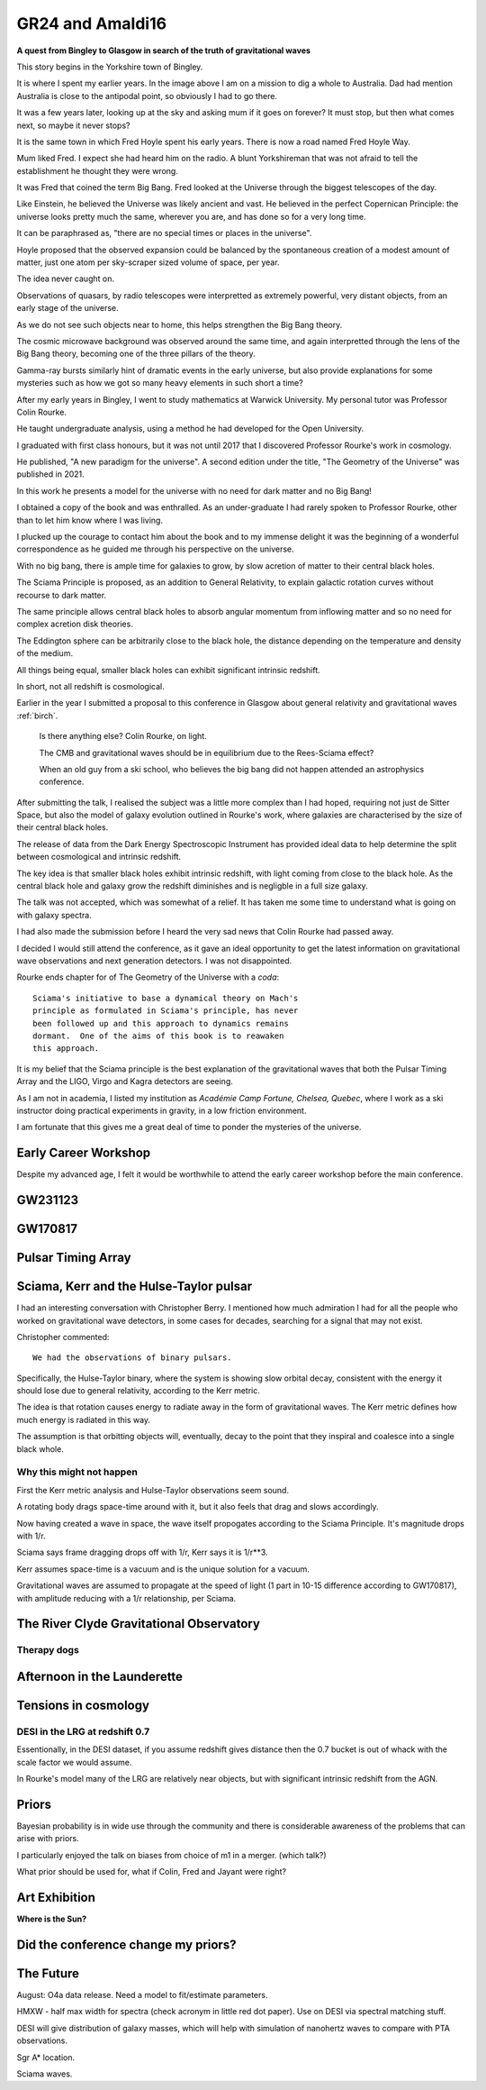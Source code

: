 ===================
 GR24 and Amaldi16
===================

**A quest from Bingley to Glasgow in search of the truth of
gravitational waves**

This story begins in the Yorkshire town of Bingley.

.. image:: images/gr24/bingley.png

It is where I spent my earlier years.  In the image above I am on a
mission to dig a whole to Australia.  Dad had mention Australia is
close to the antipodal point, so obviously I had to go there.

It was a few years later, looking up at the sky and asking mum if it
goes on forever?  It must stop, but then what comes next, so maybe it
never stops?

It is the same town in which Fred Hoyle spent his early years.  There
is now a road named Fred Hoyle Way.

Mum liked Fred.  I expect she had heard him on the radio.  A blunt
Yorkshireman that was not afraid to tell the establishment he thought
they were wrong.

It was Fred that coined the term Big Bang.  Fred looked at the
Universe through the biggest telescopes of the day.

.. image:: images/m31.png


Like Einstein, he believed the Universe was likely ancient and vast.
He believed in the perfect Copernican Principle: the universe looks
pretty much the same, wherever you are, and has done so for a very
long time.

It can be paraphrased as, "there are no special times or places in the
universe".

Hoyle proposed that the observed expansion could be balanced by the
spontaneous creation of a modest amount of matter, just one atom per
sky-scraper sized volume of space, per year.

The idea never caught on.

Observations of quasars, by radio telescopes were interpretted as
extremely powerful, very distant objects, from an early stage of the
universe.

.. image:: images/jodrellcoper.png


As we do not see such objects near to home, this helps strengthen the
Big Bang theory.

The cosmic microwave background was observed around the same time, and
again interpretted through the lens of the Big Bang theory, becoming
one of the three pillars of the theory.

Gamma-ray bursts similarly hint of dramatic events in the early
universe, but also provide explanations for some mysteries such as how
we got so many heavy elements in such short a time?

After my early years in Bingley, I went to study mathematics at
Warwick University.  My personal tutor was Professor Colin Rourke.

He taught undergraduate analysis, using a method he had developed for
the Open University.  

I graduated with first class honours, but it was not until 2017 that I
discovered Professor Rourke's work in cosmology.

He published, "A new paradigm for the universe".  A second edition
under the title, "The Geometry of the Universe" was published in 2021.

In this work he presents a model for the universe with no need for
dark matter and no Big Bang!

I obtained a copy of the book and was enthralled.   As an
under-graduate I had rarely spoken to Professor Rourke, other than to
let him know where I was living.

I plucked up the courage to contact him about the book and to my
immense delight it was the beginning of a wonderful correspondence as
he guided me through his perspective on the universe.

With no big bang, there is ample time for galaxies to grow, by slow
acretion of matter to their central black holes.

The Sciama Principle is proposed, as an addition to General
Relativity, to explain galactic rotation curves without recourse to
dark matter.

The same principle allows central black holes to absorb angular
momentum from inflowing matter and so no need for complex acretion
disk theories.

The Eddington sphere can be arbitrarily close to the black hole, the
distance depending on the temperature and density of the medium.

All things being equal, smaller black holes can exhibit significant
intrinsic redshift.

In short, not all redshift is cosmological.


Earlier in the year I submitted a proposal to this conference in
Glasgow about general relativity and gravitational waves :ref:`birch`.



   Is there anything else?  Colin Rourke, on light.

   The CMB and gravitational waves should be in equilibrium due to the
   Rees-Sciama effect?

   When an old guy from a ski school, who believes the big bang did
   not happen attended an astrophysics conference.


After submitting the talk, I realised the subject was a little more
complex than I had hoped, requiring not just de Sitter Space, but also
the model of galaxy evolution outlined in Rourke's work, where
galaxies are characterised by the size of their central black holes.

The release of data from the Dark Energy Spectroscopic Instrument
has provided ideal data to help determine the split between
cosmological and intrinsic redshift.

The key idea is that smaller black holes exhibit intrinsic redshift,
with light coming from close to the black hole.  As the central black
hole and galaxy grow the redshift diminishes and is negligble in a
full size galaxy.

The talk was not accepted, which was somewhat of a relief.  It has
taken me some time to understand what is going on with galaxy spectra.

I had also made the submission before I heard the very sad news that
Colin Rourke had passed away.

I decided I would still attend the conference, as it gave an ideal
opportunity to get the latest information on gravitational wave
observations and next generation detectors.  I was not disappointed.

Rourke ends chapter for of The Geometry of the Universe with a
*coda*::

  Sciama's initiative to base a dynamical theory on Mach's
  principle as formulated in Sciama's principle, has never
  been followed up and this approach to dynamics remains
  dormant.  One of the aims of this book is to reawaken
  this approach.

It is my belief that the Sciama principle is the best explanation of
the gravitational waves that both the Pulsar Timing Array and the
LIGO, Virgo and Kagra detectors are seeing.

As I am not in academia, I listed my institution as *Académie Camp
Fortune, Chelsea, Quebec*, where I work as a ski instructor doing
practical experiments in gravity, in a low friction environment.

I am fortunate that this gives me a great deal of time to ponder the
mysteries of the universe.



Early Career Workshop
=====================

Despite my advanced age, I felt it would be worthwhile to attend the
early career workshop before the main conference.


GW231123
========

GW170817
========

Pulsar Timing Array
===================

Sciama, Kerr and the Hulse-Taylor pulsar
========================================

I had an interesting conversation with Christopher Berry.  I mentioned
how much admiration I had for all the people who worked on
gravitational wave detectors, in some cases for decades, searching for
a signal that may not exist.

Christopher commented::

  We had the observations of binary pulsars.

Specifically, the Hulse-Taylor binary, where the system is showing
slow orbital decay, consistent with the energy it should lose due to
general relativity, according to the Kerr metric.

The idea is that rotation causes energy to radiate away in the form of
gravitational waves.  The Kerr metric defines how much energy is
radiated in this way.

The assumption is that orbitting objects will, eventually, decay to
the point that they inspiral and coalesce into a single black whole.

Why this might not happen
-------------------------

First the Kerr metric analysis and Hulse-Taylor observations seem
sound.

A rotating body drags space-time around with it, but it also feels
that drag and slows accordingly.

Now having created a wave in space, the wave itself propogates
according to the Sciama Principle.  It's magnitude drops with 1/r.


Sciama says frame dragging drops off with 1/r, Kerr says it is 1/r**3.

Kerr assumes space-time is a vacuum and is the unique solution for a
vacuum.

Gravitational waves are assumed to propagate at the speed of light (1
part in 10-15 difference according to GW170817), with amplitude
reducing with a 1/r relationship, per Sciama.


The River Clyde Gravitational Observatory
=========================================



Therapy dogs
------------

Afternoon in the Launderette
============================

Tensions in cosmology
=====================

DESI in the LRG at redshift 0.7
-------------------------------

Essentionally, in the DESI dataset, if you assume redshift gives
distance then the 0.7 bucket is out of whack with the scale factor we
would assume.

In Rourke's model many of the LRG are relatively near objects, but
with significant intrinsic redshift from the AGN.

Priors
======

Bayesian probability is in wide use through the community and there is
considerable awareness of the problems that can arise with priors.

I particularly enjoyed the talk on biases from choice of m1 in a
merger. (which talk?)

What prior should be used for, what if Colin, Fred and Jayant were
right?



Art Exhibition
==============

**Where is the Sun?**



.. image:: images/witsart.png


Did the conference change my priors?
====================================



The Future
==========

August: O4a data release.  Need a model to fit/estimate parameters.

HMXW - half max width for spectra (check acronym in little red dot
paper).  Use on DESI via spectral matching stuff.

DESI will give distribution of galaxy masses, which will help with
simulation of nanohertz waves to compare with PTA observations.

Sgr A* location.


Sciama waves.
